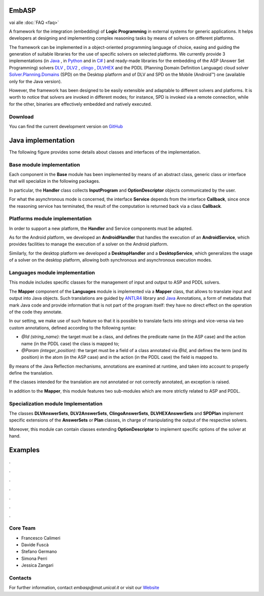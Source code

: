 .. TirocinioProva documentation master file, created by
   sphinx-quickstart on Tue Mar 10 16:45:37 2020.
   You can adapt this file completely to your liking, but it should at least
   contain the root `toctree` directive.

.. _index:

.. figure:: _image/EmbASP_Logo.png

EmbASP
======

vai alle :doc:`FAQ <faq>`

A framework for the integration (embedding) of **Logic Programming** in external systems for generic applications.
It helps developers at designing and implementing complex reasoning tasks by means of solvers on different platforms.

The framework can be implemented in a object-oriented programming language of choice, easing and guiding the generation of suitable libraries for the use of specific solvers on selected platforms.
We currently provide 3 implementations (in `Java <https://www.java.com>`_ , in `Python <https://www.python.org>`_ and in `C# <https://docs.microsoft.com/dotnet/csharp/language-reference/>`_ ) 
and ready-made libraries for the embedding of the ASP (Answer Set Programming) solvers `DLV <http://www.dlvsystem.com/dlv>`_ , `DLV2 <https://www.mat.unical.it/DLV>`_ , `clingo <https://potassco.org/clingo>`_ , `DLVHEX <http://www.kr.tuwien.ac.at/research/systems/dlvhex/>`_ and the PDDL (Planning Domain Definition Language) cloud solver `Solver.Planning.Domains <http://solver.planning.domains>`_ (SPD) on the Desktop platform and of DLV and SPD on the Mobile (Android™) one (available only for the Java version).

However, the framework has been designed to be easily extensible and adaptable to different solvers and platforms.
It is worth to notice that solvers are invoked in different modes; for instance, SPD is invoked via a remote connection, while for the other, binaries are effectively embedded and natively executed.

Download
--------

You can find the current development version on `GitHub <https://github.com/DeMaCS-UNICAL/EmbASP-Java>`_ 


Java implementation
===================

The following figure provides some details about classes and interfaces of the implementation.

.. figure:: _image/class_diagram_java_v6.png

Base module implementation
--------------------------

Each component in the **Base** module has been implemented by means of an abstract class, generic class or interface that will specialize in the following packages.

In particular, the **Handler** class collects **InputProgram** and **OptionDescriptor** objects communicated by the user.

For what the asynchronous mode is concerned, the interface **Service** depends from the interface **Callback**, since once the reasoning service has terminated, the result of the computation is returned back via a class **Callback**.

Platforms module implementation
-------------------------------

In order to support a new platform, the **Handler** and Service components must be adapted.

As for the Android platform, we developed an **AndroidHandler** that handles the execution of an **AndroidService**, which provides facilities to manage the execution of a solver on the Android platform.

Similarly, for the desktop platform we developed a **DesktopHandler** and a **DesktopService**, which generalizes the usage of a solver on the desktop platform, allowing both synchronous and asynchronous execution modes.

Languages module implementation
-------------------------------

This module includes specific classes for the management of input and output to ASP and PDDL solvers.

The **Mapper** component of the **Languages** module is implemented via a **Mapper** class, that allows to translate input and output into Java objects.
Such translations are guided by `ANTLR4 <https://www.antlr.org/>`_ library and `Java <https://docs.oracle.com/javase/tutorial/java/annotations>`_ Annotations, a form of metadata that mark Java code and provide information that is not part of the program itself: they have no direct effect on the operation of the code they annotate.

In our setting, we make use of such feature so that it is possible to translate facts into strings and vice-versa via two custom annotations, defined according to the following syntax:

* *@Id (string_name)*: the target must be a class, and defines the predicate name (in the ASP case) and the action name (in the PDDL case) the class is mapped to;
* *@Param (integer_position)*: the target must be a field of a class annotated via *@Id*, and defines the term (and its position) in the atom (in the ASP case) and in the action (in the PDDL case) the field is mapped to.

By means of the Java Reflection mechanisms, annotations are examined at runtime, and taken into account to properly define the translation.

If the classes intended for the translation are not annotated or not correctly annotated, an exception is raised.

In addition to the **Mapper**, this module features two sub-modules which are more strictly related to ASP and PDDL.

Specialization module Implementation
------------------------------------

The classes **DLVAnswerSets**, **DLV2AnswerSets**, **ClingoAnswerSets**, **DLVHEXAnswerSets** and **SPDPlan** implement specific extensions of the **AnswerSets** or **Plan** classes, in charge of manipulating the output of the respective solvers.

Moreover, this module can contain classes extending **OptionDescriptor** to implement specific options of the solver at hand. 

Examples
========

.

.

.

.

.

.

.

Core Team
---------

* Francesco Calimeri
* Davide Fuscà
* Stefano Germano
* Simona Perri
* Jessica Zangari

Contacts
--------

For further information, contact *embasp@mat.unical.it* or visit our `Website <https://www.mat.unical.it/calimeri/projects/embasp/>`_



